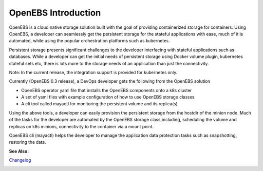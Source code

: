 .. _Getting-Started:

OpenEBS Introduction
===================
OpenEBS is a cloud native storage solution built with the goal of providing containerized storage for containers. Using OpenEBS, a developer can seamlessly get the persistent storage for the stateful applications with ease, much of it is automated, while using the popular orchestration platforms such as kubernetes.

Persistent storage presents significant challenges to the developer interfacing with stateful applications such as databases. While a developer can get the initial needs of persistent storage using Docker volume plugin, kubernetes stateful sets etc, there is lots more to the storage needs of an application than just the connectivity. 

Note: In the current release, the integration support is provided for kubernetes only. 

Currently (OpenEBS 0.3 release), a DevOps developer gets the following from the OpenEBS solution

- OpenEBS operator yaml file that installs the OpenEBS components onto a k8s cluster
- A set of yaml files with example configuration of how to use OpenEBS storage classes 
- A cli tool called mayactl for monitoring the persistent volume and its replica(s)

Using the above tools, a developer can easily provision the persistent storage from the hostdir of the minion node. Much of the tasks for the developer are automated by the OpenEBS storage class,including, scheduling the volume and replicas on k8s minions, connectivity to the container via a mount point.

OpenEBS cli (mayactl) helps the developer to manage the application data protection tasks such as snapshotting, restoring the data. 

.. image:: openebs-dev.png

**See Also:**

Changelog_
          .. _Changelog: https://github.com/openebs/openebs/releases


